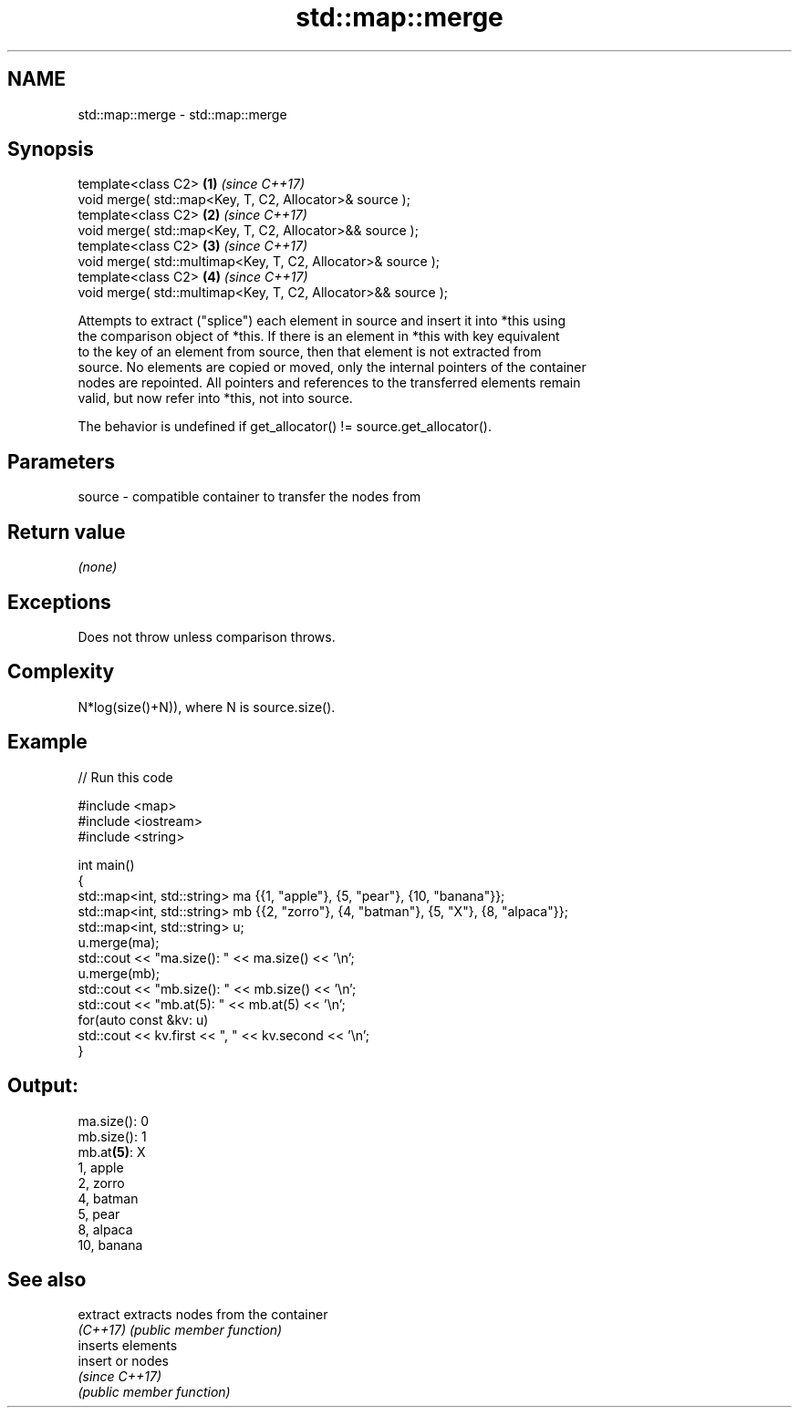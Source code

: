 .TH std::map::merge 3 "2021.11.17" "http://cppreference.com" "C++ Standard Libary"
.SH NAME
std::map::merge \- std::map::merge

.SH Synopsis
   template<class C2>                                           \fB(1)\fP \fI(since C++17)\fP
   void merge( std::map<Key, T, C2, Allocator>& source );
   template<class C2>                                           \fB(2)\fP \fI(since C++17)\fP
   void merge( std::map<Key, T, C2, Allocator>&& source );
   template<class C2>                                           \fB(3)\fP \fI(since C++17)\fP
   void merge( std::multimap<Key, T, C2, Allocator>& source );
   template<class C2>                                           \fB(4)\fP \fI(since C++17)\fP
   void merge( std::multimap<Key, T, C2, Allocator>&& source );

   Attempts to extract ("splice") each element in source and insert it into *this using
   the comparison object of *this. If there is an element in *this with key equivalent
   to the key of an element from source, then that element is not extracted from
   source. No elements are copied or moved, only the internal pointers of the container
   nodes are repointed. All pointers and references to the transferred elements remain
   valid, but now refer into *this, not into source.

   The behavior is undefined if get_allocator() != source.get_allocator().

.SH Parameters

   source - compatible container to transfer the nodes from

.SH Return value

   \fI(none)\fP

.SH Exceptions

   Does not throw unless comparison throws.

.SH Complexity

   N*log(size()+N)), where N is source.size().

.SH Example


// Run this code

 #include <map>
 #include <iostream>
 #include <string>

 int main()
 {
   std::map<int, std::string> ma {{1, "apple"}, {5, "pear"}, {10, "banana"}};
   std::map<int, std::string> mb {{2, "zorro"}, {4, "batman"}, {5, "X"}, {8, "alpaca"}};
   std::map<int, std::string> u;
   u.merge(ma);
   std::cout << "ma.size(): " << ma.size() << '\\n';
   u.merge(mb);
   std::cout << "mb.size(): " << mb.size() << '\\n';
   std::cout << "mb.at(5): " << mb.at(5) << '\\n';
   for(auto const &kv: u)
     std::cout << kv.first << ", " << kv.second << '\\n';
 }

.SH Output:

 ma.size(): 0
 mb.size(): 1
 mb.at\fB(5)\fP: X
 1, apple
 2, zorro
 4, batman
 5, pear
 8, alpaca
 10, banana

.SH See also

   extract extracts nodes from the container
   \fI(C++17)\fP \fI(public member function)\fP
           inserts elements
   insert  or nodes
           \fI(since C++17)\fP
           \fI(public member function)\fP
